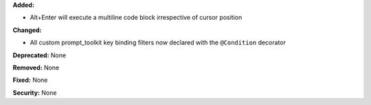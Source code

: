 **Added:**

* Alt+Enter will execute a multiline code block irrespective of cursor position

**Changed:**

* All custom prompt_toolkit key binding filters now declared with the 
  ``@Condition`` decorator

**Deprecated:** None

**Removed:** None

**Fixed:** None

**Security:** None
